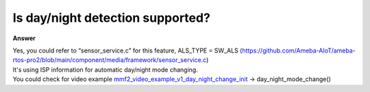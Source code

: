 .. tags:: isp control, amb82-mini

Is day/night detection supported?
=================================

**Answer**

| Yes, you could refer to “sensor_service.c” for this feature, ALS_TYPE = SW_ALS (https://github.com/Ameba-AIoT/ameba-rtos-pro2/blob/main/component/media/framework/sensor_service.c)
| It's using ISP information for automatic day/night mode changing.
| You could check for video example `mmf2_video_example_v1_day_night_change_init <https://github.com/Ameba-AIoT/ameba-rtos-pro2/blob/main/project/realtek_amebapro2_v0_example/src/mmfv2_video_example/mmf2_video_example_v1_day_night_change_init.c>`_ -> day_night_mode_change()
